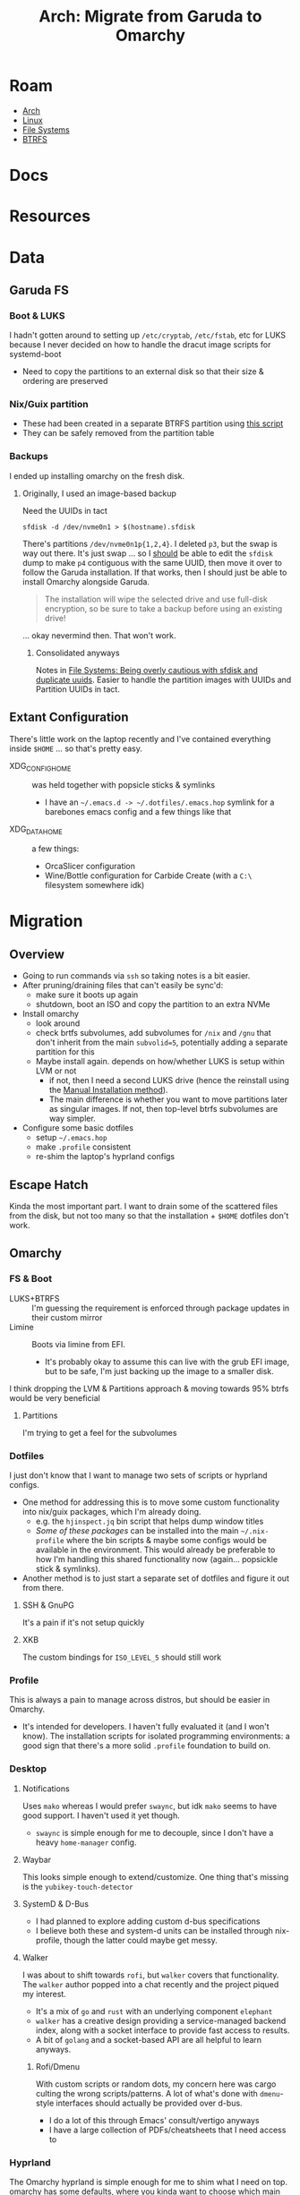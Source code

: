 :PROPERTIES:
:ID:       b4ed155f-4f10-4754-95aa-946e4bb2738a
:END:
#+TITLE: Arch: Migrate from Garuda to Omarchy
#+CATEGORY: slips
#+TAGS:

* Roam
+ [[id:fbf366f2-5c17-482b-ac7d-6dd130aa4d05][Arch]]
+ [[id:bdae77b1-d9f0-4d3a-a2fb-2ecdab5fd531][Linux]]
+ [[id:d7cc15ac-db8c-4eff-9a1e-f6de0eefe638][File Systems]]
+ [[id:d8216961-cd6a-47cd-b82a-8cd67fe7190f][BTRFS]]

* Docs

* Resources

* Data
** Garuda FS

*** Boot & LUKS
I hadn't gotten around to setting up =/etc/cryptab=, =/etc/fstab=, etc for LUKS
because I never decided on how to handle the dracut image scripts for
systemd-boot

+ Need to copy the partitions to an external disk so that their size & ordering
  are preserved

*** Nix/Guix partition

+ These had been created in a separate BTRFS partition using [[https://github.com/dcunited001/ellipsis/blob/master/nixos/hosts/kharis/kharis.chroot#L28][this script]]
+ They can be safely removed from the partition table

*** Backups

I ended up installing omarchy on the fresh disk.

**** Originally, I used an image-based backup

Need the UUIDs in tact

#+begin_src shell
sfdisk -d /dev/nvme0n1 > $(hostname).sfdisk
#+end_src

There's partitions =/dev/nvme0n1p{1,2,4}=. I deleted =p3=, but the swap is way out
there. It's just swap ... so I _should_ be able to edit the =sfdisk= dump to make =p4=
contiguous with the same UUID, then move it over to follow the Garuda
installation. If that works, then I should just be able to install Omarchy
alongside Garuda.

#+begin_quote
The installation will wipe the selected drive and use full-disk encryption, so
be sure to take a backup before using an existing drive!
#+end_quote

... okay nevermind then. That won't work.

***** Consolidated anyways

Notes in [[id:e1f0e2af-c208-4fed-8717-3b6c5b49b804][File Systems: Being overly cautious with sfdisk and duplicate uuids]].
Easier to handle the partition images with UUIDs and Partition UUIDs in tact.

** Extant Configuration

There's little work on the laptop recently and I've contained everything inside
=$HOME= ... so that's pretty easy.

+ XDG_CONFIG_HOME :: was held together with popsicle sticks & symlinks
  - I have an =~/.emacs.d -> ~/.dotfiles/.emacs.hop= symlink for a barebones emacs
    config and a few things like that
+ XDG_DATA_HOME :: a few things:
  - OrcaSlicer configuration
  - Wine/Bottle configuration for Carbide Create (with a =C:\= filesystem
    somewhere idk)

* Migration

** Overview

+ Going to run commands via =ssh= so taking notes is a bit easier.
+ After pruning/draining files that can't easily be sync'd:
  - make sure it boots up again
  - shutdown, boot an ISO and copy the partition to an extra NVMe
+ Install omarchy
  - look around
  - check brtfs subvolumes, add subvolumes for =/nix= and =/gnu= that don't inherit
    from the main =subvolid=5=, potentially adding a separate partition for this
  - Maybe install again. depends on how/whether LUKS is setup within LVM or not
    - if not, then I need a second LUKS drive (hence the reinstall using the
      [[https://learn.omacom.io/2/the-omarchy-manual/96/manual-installation][Manual Installation method]]).
    - The main difference is whether you want to move partitions later as
      singular images. If not, then top-level btrfs subvolumes are way simpler.
+ Configure some basic dotfiles
  - setup =~/.emacs.hop=
  - make =.profile= consistent
  - re-shim the laptop's hyprland configs

** Escape Hatch

Kinda the most important part. I want to drain some of the scattered files from
the disk, but not too many so that the installation + =$HOME= dotfiles don't work.

** Omarchy

*** FS & Boot
+ LUKS+BTRFS :: I'm guessing the requirement is enforced through package
  updates in their custom mirror
+ Limine :: Boots via limine from EFI.
  - It's probably okay to assume this can live with the grub EFI image, but to
    be safe, I'm just backing up the image to a smaller disk.

I think dropping the LVM & Partitions approach & moving towards 95% btrfs would
be very beneficial

**** Partitions
I'm trying to get a feel for the subvolumes

*** Dotfiles

I just don't know that I want to manage two sets of scripts or hyprland configs.

+ One method for addressing this is to move some custom functionality into
  nix/guix packages, which I'm already doing.
  - e.g. the =hjinspect.jq= bin script that helps dump window titles
  - /Some of these packages/ can be installed into the main =~/.nix-profile= where
    the bin scripts & maybe some configs would be available in the environment.
    This would already be preferable to how I'm handling this shared
    functionality now (again... popsickle stick & symlinks).
+ Another method is to just start a separate set of dotfiles and figure it out
  from there.

**** SSH & GnuPG

It's a pain if it's not setup quickly

**** XKB

The custom bindings for =ISO_LEVEL_5= should still work

*** Profile

This is always a pain to manage across distros, but should be easier in Omarchy.

+ It's intended for developers. I haven't fully evaluated it (and I won't know).
  The installation scripts for isolated programming environments: a good sign
  that there's a more solid =.profile= foundation to build on.
*** Desktop
**** Notifications

Uses =mako= whereas I would prefer =swaync=, but idk =mako= seems to have good
support. I haven't used it yet though.

+ =swaync= is simple enough for me to decouple, since I don't have a heavy
  =home-manager= config.

**** Waybar

This looks simple enough to extend/customize. One thing that's missing is the
=yubikey-touch-detector=

**** SystemD & D-Bus

+ I had planned to explore adding custom d-bus specifications
+ I believe both these and system-d units can be installed through nix-profile,
  though the latter could maybe get messy.

**** Walker

I was about to shift towards =rofi=, but =walker= covers that functionality. The
=walker= author popped into a chat recently and the project piqued my interest.

+ It's a mix of =go= and =rust= with an underlying component =elephant=
+ =walker= has a creative design providing a service-managed backend index, along
  with a socket interface to provide fast access to results.
+ A bit of =golang= and a socket-based API are all helpful to learn anyways.

***** Rofi/Dmenu

With custom scripts or random dots, my concern here was cargo culting the wrong
scripts/patterns. A lot of what's done with =dmenu=-style interfaces should
actually be provided over d-bus.

+ I do a lot of this through Emacs' consult/vertigo anyways
+ I have a large collection of PDFs/cheatsheets that I need access to
*** Hyprland

The Omarchy hyprland is simple enough for me to shim what I need on top. omarchy
has some defaults, where you kinda want to choose which main configs to include
and how to shim the rest of what you need.

+ If you want their keybindings/modkeys, they're =const= in (e.g. SHIFT, ALT).
+ This is fine, as the point here is to gain functionality from what they
  provide (e.g. =walker=, =./bin= scripts). modkeys are easy enough to adjust to
  and I was already considering it.
+ Adapting to the standard hotkeys/etc and having a consistent interface from
  machine to machine is far preferable.

hyprland launch: they're using UWSM, which should be simple enough for me wrap
or both laptop/desktop.
